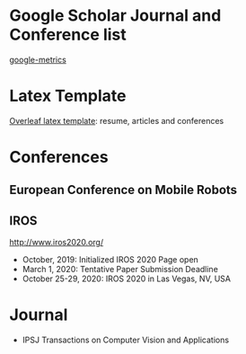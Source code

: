 #+STARTUP: showall
#+STARTUP: hidestars
#+LAYOUT: post
#+AUTHOR: Yubao Liu
#+CATEGORIES: default
#+TITLE: 
#+DESCRIPTION: post
#+TAGS: 
#+TOC: nil
#+OPTIONS: H:2 num:t tags:t toc:nil timestamps:nil email:t date:t body-only:t
#+DATE: 2019-09-06 金 17:46:45
#+EXPORT_FILE_NAME: 2019-09-06-journal-conference.html
#+TOC: headlines 3
#+TOC: listings
#+TOC: tables

* Google Scholar Journal and Conference list 
[[https://scholar.google.com/citations?view_op=top_venues&hl=zh-CN&vq=eng][google-metrics]]



* Latex Template
[[https://www.overleaf.com/articles][Overleaf latex template]]: resume, articles and conferences

* Conferences 
** European Conference on Mobile Robots
** IROS
http://www.iros2020.org/

- October, 2019: 	Initialized IROS 2020 Page open
- March 1, 2020: 	Tentative Paper Submission Deadline
- October 25-29, 2020: 	IROS 2020 in Las Vegas, NV, USA


* Journal
- IPSJ Transactions on Computer Vision and Applications

